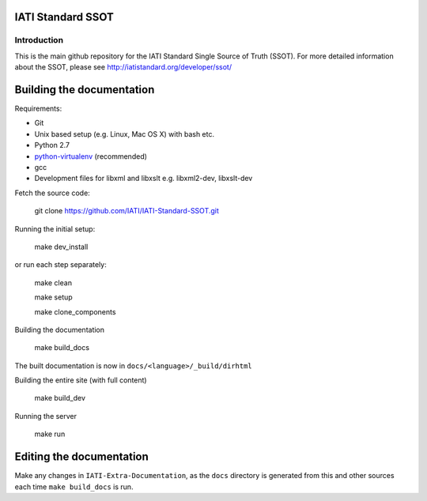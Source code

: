 IATI Standard SSOT
==================

.. image:: https://travis-ci.org/IATI/IATI-Standard-SSOT.svg?branch=version-2.03
    :target: https://travis-ci.org/IATI/IATI-Standard-SSOT
.. image:: https://requires.io/github/IATI/IATI-Standard-SSOT/requirements.svg?branch=version-2.03
    :target: https://requires.io/github/IATI/IATI-Standard-SSOT/requirements/?branch=version-2.03
    :alt: Requirements Status
.. image:: https://img.shields.io/badge/license-MIT-blue.svg
    :target: https://github.com/IATI/IATI-Standard-SSOT/blob/version-2.03/LICENSE

Introduction
------------

This is the main github repository for the IATI Standard Single Source of Truth (SSOT). For more detailed information about the SSOT, please see http://iatistandard.org/developer/ssot/


Building the documentation
==========================

Requirements:

* Git
* Unix based setup (e.g. Linux, Mac OS X) with bash etc.
* Python 2.7
* `python-virtualenv <http://www.virtualenv.org/en/latest/>`_ (recommended)
* gcc
* Development files for libxml and libxslt e.g. libxml2-dev, libxslt-dev


Fetch the source code:

    git clone https://github.com/IATI/IATI-Standard-SSOT.git

Running the initial setup:

    make dev_install

or run each step separately:

    make clean

    make setup
    
    make clone_components
    

Building the documentation
    
    make build_docs

The built documentation is now in ``docs/<language>/_build/dirhtml``


Building the entire site (with full content)

    make build_dev


Running the server

    make run


Editing the documentation
=========================

Make any changes in ``IATI-Extra-Documentation``, as the ``docs`` directory is generated from
this and other sources each time ``make build_docs`` is run.
